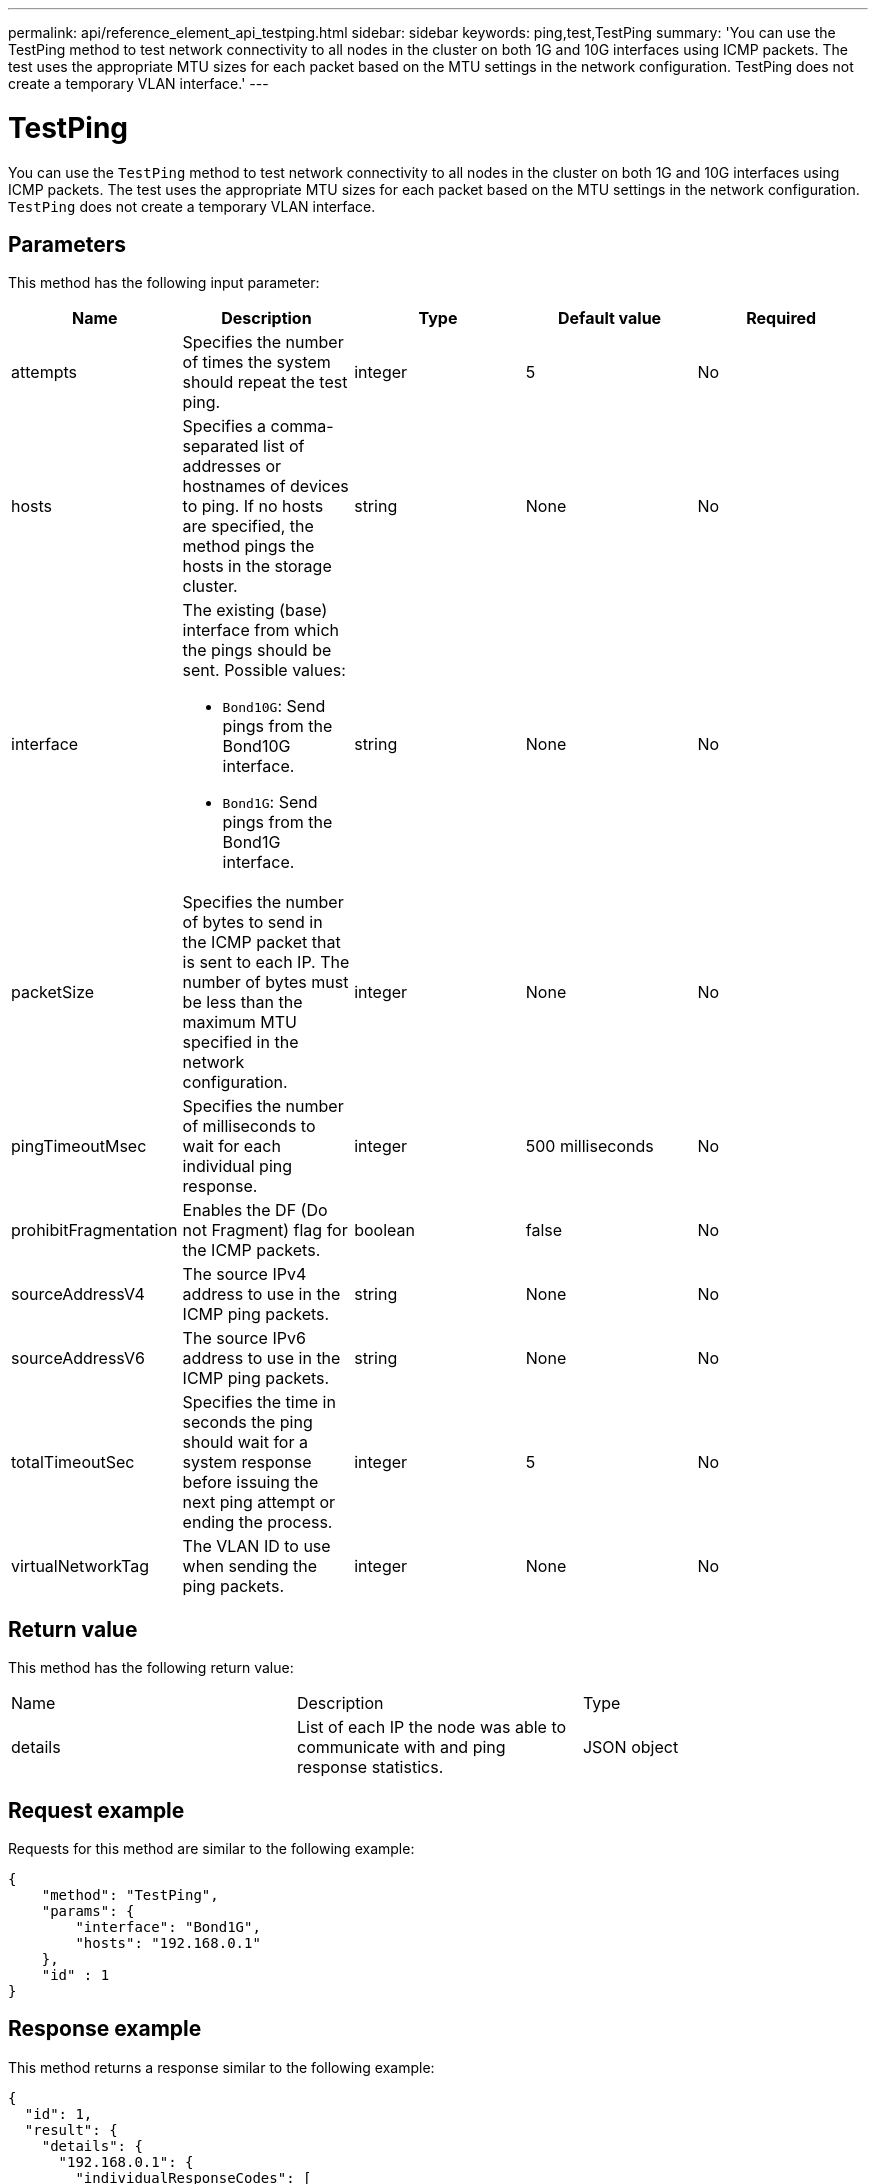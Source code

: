 ---
permalink: api/reference_element_api_testping.html
sidebar: sidebar
keywords: ping,test,TestPing
summary: 'You can use the TestPing method to test network connectivity to all nodes in the cluster on both 1G and 10G interfaces using ICMP packets. The test uses the appropriate MTU sizes for each packet based on the MTU settings in the network configuration. TestPing does not create a temporary VLAN interface.'
---

= TestPing
:icons: font
:imagesdir: ../media/

[.lead]
You can use the `TestPing` method to test network connectivity to all nodes in the cluster on both 1G and 10G interfaces using ICMP packets. The test uses the appropriate MTU sizes for each packet based on the MTU settings in the network configuration. `TestPing` does not create a temporary VLAN interface.

== Parameters

This method has the following input parameter:

[options="header"]
|===
|Name |Description |Type |Default value |Required
a|
attempts
a|
Specifies the number of times the system should repeat the test ping.
a|
integer
a|
5
a|
No
a|
hosts
a|
Specifies a comma-separated list of addresses or hostnames of devices to ping. If no hosts are specified, the method pings the hosts in the storage cluster.
a|
string
a|
None
a|
No
a|
interface
a|
The existing (base) interface from which the pings should be sent. Possible values:

* `Bond10G`: Send pings from the Bond10G interface.
* `Bond1G`: Send pings from the Bond1G interface.

a|
string
a|
None
a|
No
a|
packetSize
a|
Specifies the number of bytes to send in the ICMP packet that is sent to each IP. The number of bytes must be less than the maximum MTU specified in the network configuration.
a|
integer
a|
None
a|
No
a|
pingTimeoutMsec
a|
Specifies the number of milliseconds to wait for each individual ping response.
a|
integer
a|
500 milliseconds
a|
No
a|
prohibitFragmentation
a|
Enables the DF (Do not Fragment) flag for the ICMP packets.
a|
boolean
a|
false
a|
No
a|
sourceAddressV4
a|
The source IPv4 address to use in the ICMP ping packets.
a|
string
a|
None
a|
No
a|
sourceAddressV6
a|
The source IPv6 address to use in the ICMP ping packets.
a|
string
a|
None
a|
No
a|
totalTimeoutSec
a|
Specifies the time in seconds the ping should wait for a system response before issuing the next ping attempt or ending the process.
a|
integer
a|
5
a|
No
a|
virtualNetworkTag
a|
The VLAN ID to use when sending the ping packets.
a|
integer
a|
None
a|
No
|===

== Return value

This method has the following return value:

|===
|Name |Description |Type
a|
details
a|
List of each IP the node was able to communicate with and ping response statistics.
a|
JSON object
|===

== Request example

Requests for this method are similar to the following example:

----
{
    "method": "TestPing",
    "params": {
        "interface": "Bond1G",
        "hosts": "192.168.0.1"
    },
    "id" : 1
}
----

== Response example

This method returns a response similar to the following example:

----
{
  "id": 1,
  "result": {
    "details": {
      "192.168.0.1": {
        "individualResponseCodes": [
          "Success",
          "Success",
          "Success",
          "Success",
          "Success"
        ],
        "individualResponseTimes": [
          "00:00:00.000304",
          "00:00:00.000123",
          "00:00:00.000116",
          "00:00:00.000113",
          "00:00:00.000111"
        ],
        "individualStatus": [
          true,
          true,
          true,
          true,
          true
        ],
        "interface": "Bond1G",
        "responseTime": "00:00:00.000154",
        "sourceAddressV4": "192.168.0.5",
        "successful": true
      }
    },
    "duration": "00:00:00.001747",
    "result": "Passed"
  }
}
----

== New since version

5.0

